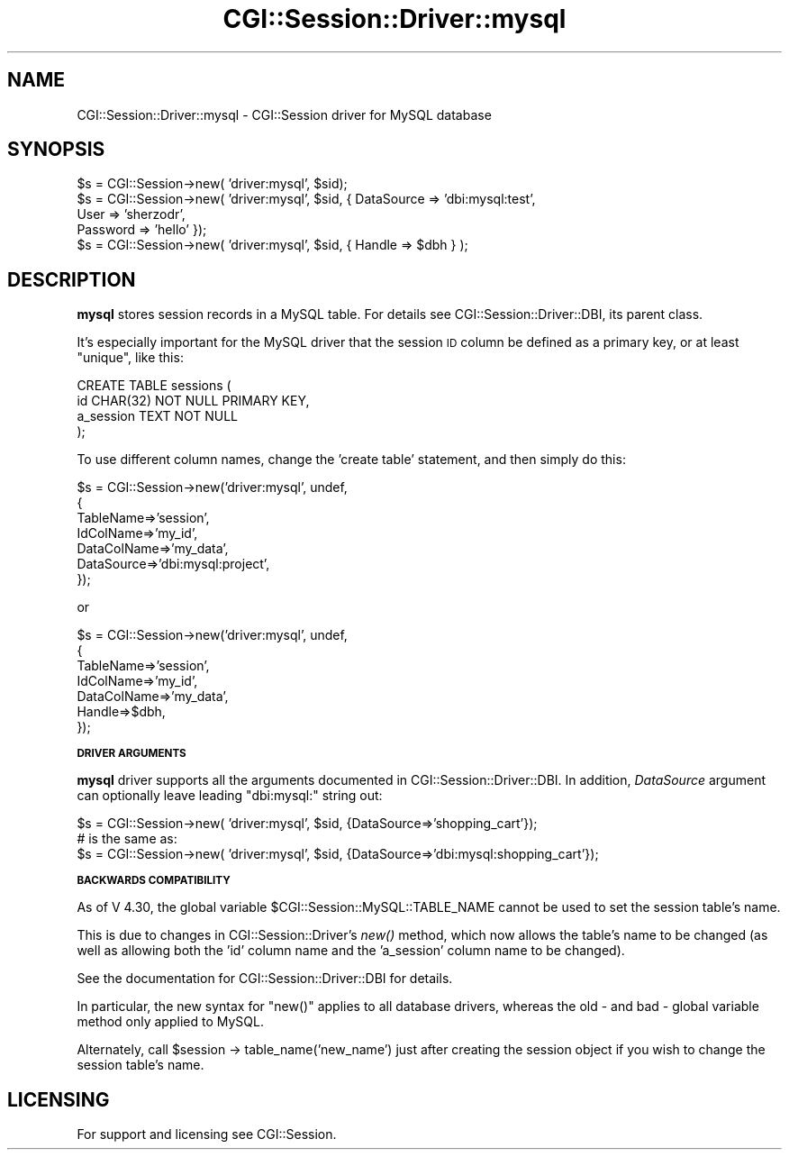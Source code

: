 .\" Automatically generated by Pod::Man v1.37, Pod::Parser v1.32
.\"
.\" Standard preamble:
.\" ========================================================================
.de Sh \" Subsection heading
.br
.if t .Sp
.ne 5
.PP
\fB\\$1\fR
.PP
..
.de Sp \" Vertical space (when we can't use .PP)
.if t .sp .5v
.if n .sp
..
.de Vb \" Begin verbatim text
.ft CW
.nf
.ne \\$1
..
.de Ve \" End verbatim text
.ft R
.fi
..
.\" Set up some character translations and predefined strings.  \*(-- will
.\" give an unbreakable dash, \*(PI will give pi, \*(L" will give a left
.\" double quote, and \*(R" will give a right double quote.  | will give a
.\" real vertical bar.  \*(C+ will give a nicer C++.  Capital omega is used to
.\" do unbreakable dashes and therefore won't be available.  \*(C` and \*(C'
.\" expand to `' in nroff, nothing in troff, for use with C<>.
.tr \(*W-|\(bv\*(Tr
.ds C+ C\v'-.1v'\h'-1p'\s-2+\h'-1p'+\s0\v'.1v'\h'-1p'
.ie n \{\
.    ds -- \(*W-
.    ds PI pi
.    if (\n(.H=4u)&(1m=24u) .ds -- \(*W\h'-12u'\(*W\h'-12u'-\" diablo 10 pitch
.    if (\n(.H=4u)&(1m=20u) .ds -- \(*W\h'-12u'\(*W\h'-8u'-\"  diablo 12 pitch
.    ds L" ""
.    ds R" ""
.    ds C` ""
.    ds C' ""
'br\}
.el\{\
.    ds -- \|\(em\|
.    ds PI \(*p
.    ds L" ``
.    ds R" ''
'br\}
.\"
.\" If the F register is turned on, we'll generate index entries on stderr for
.\" titles (.TH), headers (.SH), subsections (.Sh), items (.Ip), and index
.\" entries marked with X<> in POD.  Of course, you'll have to process the
.\" output yourself in some meaningful fashion.
.if \nF \{\
.    de IX
.    tm Index:\\$1\t\\n%\t"\\$2"
..
.    nr % 0
.    rr F
.\}
.\"
.\" For nroff, turn off justification.  Always turn off hyphenation; it makes
.\" way too many mistakes in technical documents.
.hy 0
.if n .na
.\"
.\" Accent mark definitions (@(#)ms.acc 1.5 88/02/08 SMI; from UCB 4.2).
.\" Fear.  Run.  Save yourself.  No user-serviceable parts.
.    \" fudge factors for nroff and troff
.if n \{\
.    ds #H 0
.    ds #V .8m
.    ds #F .3m
.    ds #[ \f1
.    ds #] \fP
.\}
.if t \{\
.    ds #H ((1u-(\\\\n(.fu%2u))*.13m)
.    ds #V .6m
.    ds #F 0
.    ds #[ \&
.    ds #] \&
.\}
.    \" simple accents for nroff and troff
.if n \{\
.    ds ' \&
.    ds ` \&
.    ds ^ \&
.    ds , \&
.    ds ~ ~
.    ds /
.\}
.if t \{\
.    ds ' \\k:\h'-(\\n(.wu*8/10-\*(#H)'\'\h"|\\n:u"
.    ds ` \\k:\h'-(\\n(.wu*8/10-\*(#H)'\`\h'|\\n:u'
.    ds ^ \\k:\h'-(\\n(.wu*10/11-\*(#H)'^\h'|\\n:u'
.    ds , \\k:\h'-(\\n(.wu*8/10)',\h'|\\n:u'
.    ds ~ \\k:\h'-(\\n(.wu-\*(#H-.1m)'~\h'|\\n:u'
.    ds / \\k:\h'-(\\n(.wu*8/10-\*(#H)'\z\(sl\h'|\\n:u'
.\}
.    \" troff and (daisy-wheel) nroff accents
.ds : \\k:\h'-(\\n(.wu*8/10-\*(#H+.1m+\*(#F)'\v'-\*(#V'\z.\h'.2m+\*(#F'.\h'|\\n:u'\v'\*(#V'
.ds 8 \h'\*(#H'\(*b\h'-\*(#H'
.ds o \\k:\h'-(\\n(.wu+\w'\(de'u-\*(#H)/2u'\v'-.3n'\*(#[\z\(de\v'.3n'\h'|\\n:u'\*(#]
.ds d- \h'\*(#H'\(pd\h'-\w'~'u'\v'-.25m'\f2\(hy\fP\v'.25m'\h'-\*(#H'
.ds D- D\\k:\h'-\w'D'u'\v'-.11m'\z\(hy\v'.11m'\h'|\\n:u'
.ds th \*(#[\v'.3m'\s+1I\s-1\v'-.3m'\h'-(\w'I'u*2/3)'\s-1o\s+1\*(#]
.ds Th \*(#[\s+2I\s-2\h'-\w'I'u*3/5'\v'-.3m'o\v'.3m'\*(#]
.ds ae a\h'-(\w'a'u*4/10)'e
.ds Ae A\h'-(\w'A'u*4/10)'E
.    \" corrections for vroff
.if v .ds ~ \\k:\h'-(\\n(.wu*9/10-\*(#H)'\s-2\u~\d\s+2\h'|\\n:u'
.if v .ds ^ \\k:\h'-(\\n(.wu*10/11-\*(#H)'\v'-.4m'^\v'.4m'\h'|\\n:u'
.    \" for low resolution devices (crt and lpr)
.if \n(.H>23 .if \n(.V>19 \
\{\
.    ds : e
.    ds 8 ss
.    ds o a
.    ds d- d\h'-1'\(ga
.    ds D- D\h'-1'\(hy
.    ds th \o'bp'
.    ds Th \o'LP'
.    ds ae ae
.    ds Ae AE
.\}
.rm #[ #] #H #V #F C
.\" ========================================================================
.\"
.IX Title "CGI::Session::Driver::mysql 3"
.TH CGI::Session::Driver::mysql 3 "2011-07-11" "perl v5.8.8" "User Contributed Perl Documentation"
.SH "NAME"
CGI::Session::Driver::mysql \- CGI::Session driver for MySQL database
.SH "SYNOPSIS"
.IX Header "SYNOPSIS"
.Vb 5
\&    $s = CGI::Session->new( 'driver:mysql', $sid);
\&    $s = CGI::Session->new( 'driver:mysql', $sid, { DataSource  => 'dbi:mysql:test',
\&                                                   User        => 'sherzodr',
\&                                                   Password    => 'hello' });
\&    $s = CGI::Session->new( 'driver:mysql', $sid, { Handle => $dbh } );
.Ve
.SH "DESCRIPTION"
.IX Header "DESCRIPTION"
\&\fBmysql\fR stores session records in a MySQL table. For details see CGI::Session::Driver::DBI, its parent class.
.PP
It's especially important for the MySQL driver that the session \s-1ID\s0 column be
defined as a primary key, or at least \*(L"unique\*(R", like this:
.PP
.Vb 4
\& CREATE TABLE sessions (
\&     id CHAR(32) NOT NULL PRIMARY KEY,
\&     a_session TEXT NOT NULL
\&  );
.Ve
.PP
To use different column names, change the 'create table' statement, and then simply do this:
.PP
.Vb 7
\&    $s = CGI::Session->new('driver:mysql', undef,
\&    {
\&        TableName=>'session',
\&        IdColName=>'my_id',
\&        DataColName=>'my_data',
\&        DataSource=>'dbi:mysql:project',
\&    });
.Ve
.PP
or
.PP
.Vb 7
\&    $s = CGI::Session->new('driver:mysql', undef,
\&    {
\&        TableName=>'session',
\&        IdColName=>'my_id',
\&        DataColName=>'my_data',
\&        Handle=>$dbh,
\&    });
.Ve
.Sh "\s-1DRIVER\s0 \s-1ARGUMENTS\s0"
.IX Subsection "DRIVER ARGUMENTS"
\&\fBmysql\fR driver supports all the arguments documented in CGI::Session::Driver::DBI. In addition, \fIDataSource\fR argument can optionally leave leading \*(L"dbi:mysql:\*(R" string out:
.PP
.Vb 3
\&    $s = CGI::Session->new( 'driver:mysql', $sid, {DataSource=>'shopping_cart'});
\&    # is the same as:
\&    $s = CGI::Session->new( 'driver:mysql', $sid, {DataSource=>'dbi:mysql:shopping_cart'});
.Ve
.Sh "\s-1BACKWARDS\s0 \s-1COMPATIBILITY\s0"
.IX Subsection "BACKWARDS COMPATIBILITY"
As of V 4.30, the global variable \f(CW$CGI::Session::MySQL::TABLE_NAME\fR cannot be used to set the session
table's name.
.PP
This is due to changes in CGI::Session::Driver's \fInew()\fR method, which now allows the table's name to be
changed (as well as allowing both the 'id' column name and the 'a_session' column name to be changed).
.PP
See the documentation for CGI::Session::Driver::DBI for details.
.PP
In particular, the new syntax for \f(CW\*(C`new()\*(C'\fR applies to all database drivers, whereas the old \- and bad \-
global variable method only applied to MySQL.
.PP
Alternately, call \f(CW$session\fR \-> table_name('new_name') just after creating the session object if you wish to
change the session table's name.
.SH "LICENSING"
.IX Header "LICENSING"
For support and licensing see CGI::Session.
